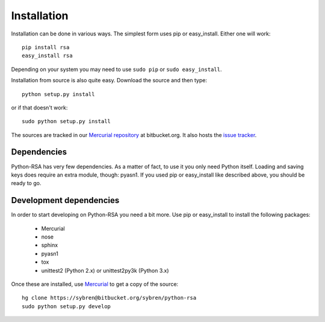 Installation
==================================================

Installation can be done in various ways. The simplest form uses pip
or easy_install. Either one will work::

    pip install rsa
    easy_install rsa

Depending on your system you may need to use ``sudo pip`` or ``sudo
easy_install``.

Installation from source is also quite easy. Download the source and
then type::

    python setup.py install

or if that doesn't work::

    sudo python setup.py install


The sources are tracked in our `Mercurial repository`_ at
bitbucket.org. It also hosts the `issue tracker`_.

.. _`Mercurial repository`: https://bitbucket.org/sybren/python-rsa
.. _`issue tracker`:
    https://bitbucket.org/sybren/python-rsa/issues?status=new&status=open


Dependencies
--------------------------------------------------

Python-RSA has very few dependencies. As a matter of fact, to use it
you only need Python itself. Loading and saving keys does require an
extra module, though: pyasn1. If you used pip or easy_install like
described above, you should be ready to go.


Development dependencies
--------------------------------------------------

In order to start developing on Python-RSA you need a bit more. Use
pip or easy_install to install the following packages:

    - Mercurial
    - nose
    - sphinx
    - pyasn1
    - tox
    - unittest2 (Python 2.x) or unittest2py3k (Python 3.x)

Once these are installed, use Mercurial_ to get a copy of the source::

    hg clone https://sybren@bitbucket.org/sybren/python-rsa
    sudo python setup.py develop


.. _Mercurial: http://hg-scm.com/
